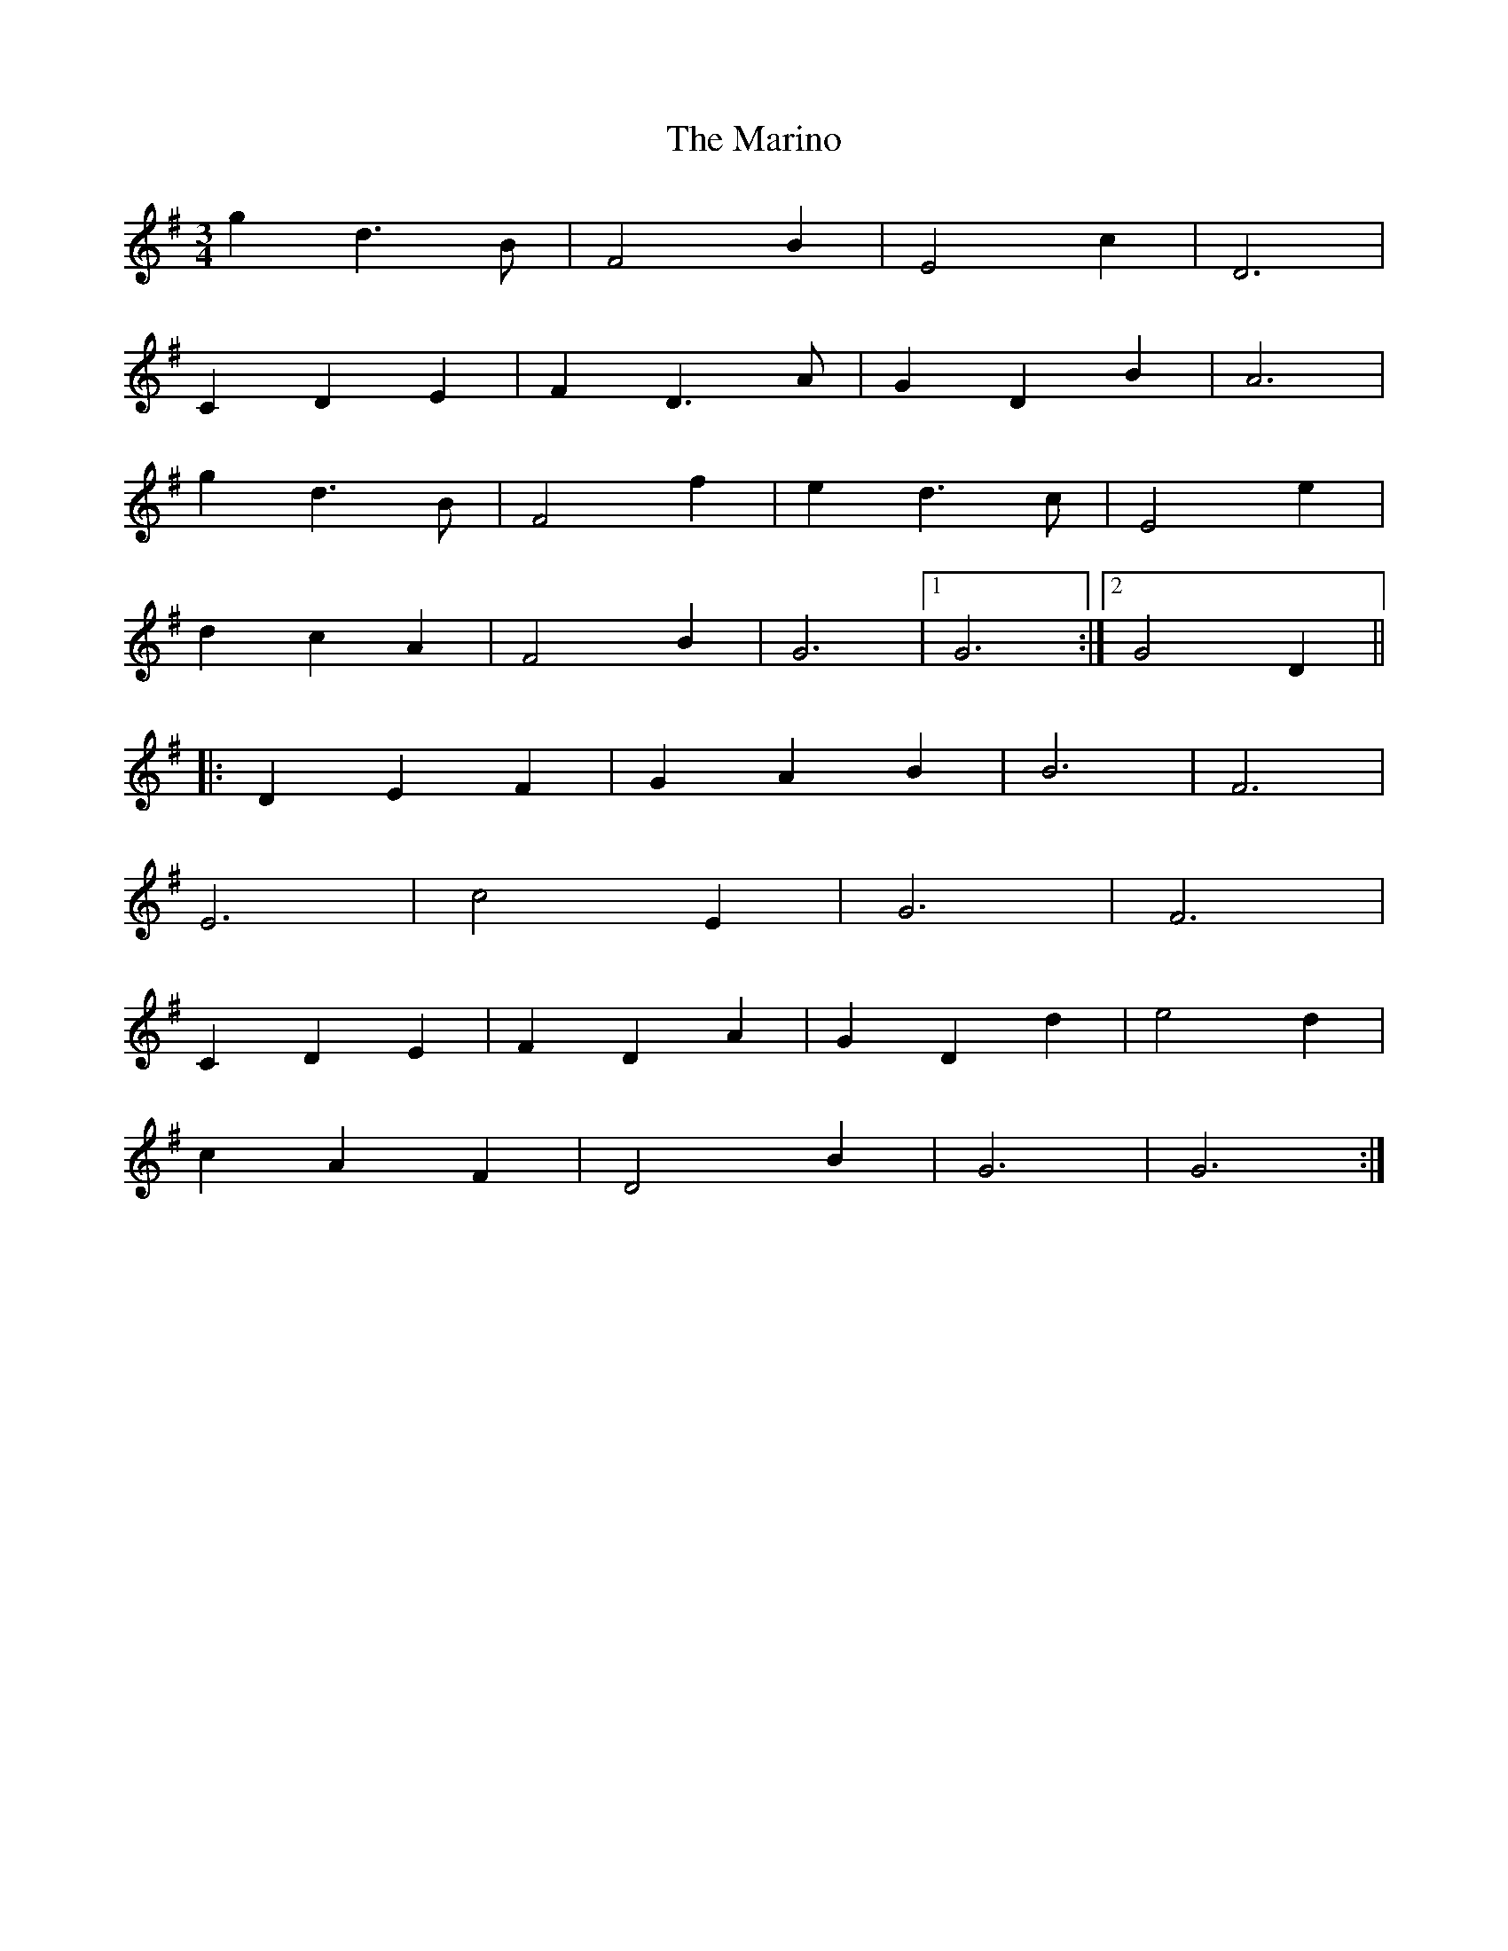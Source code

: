 X: 25554
T: Marino, The
R: waltz
M: 3/4
K: Gmajor
g2d3B|F4B2|E4c2|D6|
C2D2E2|F2D3A|G2D2B2|A6|
g2d3B|F4f2|e2d3c|E4e2|
d2c2A2|F4B2|G6|1 G6:|2 G4D2||
|:D2E2F2|G2A2B2|B6|F6|
E6|c4E2|G6|F6|
C2D2E2|F2D2A2|G2D2d2|e4d2|
c2A2F2|D4B2|G6|G6:|

